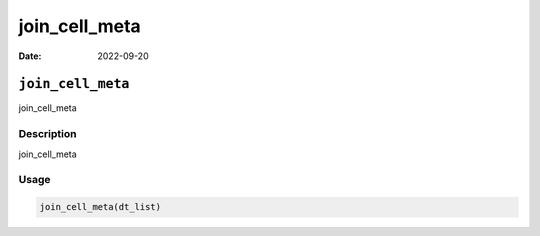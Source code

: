 ==============
join_cell_meta
==============

:Date: 2022-09-20

``join_cell_meta``
==================

join_cell_meta

Description
-----------

join_cell_meta

Usage
-----

.. code:: r

   join_cell_meta(dt_list)
